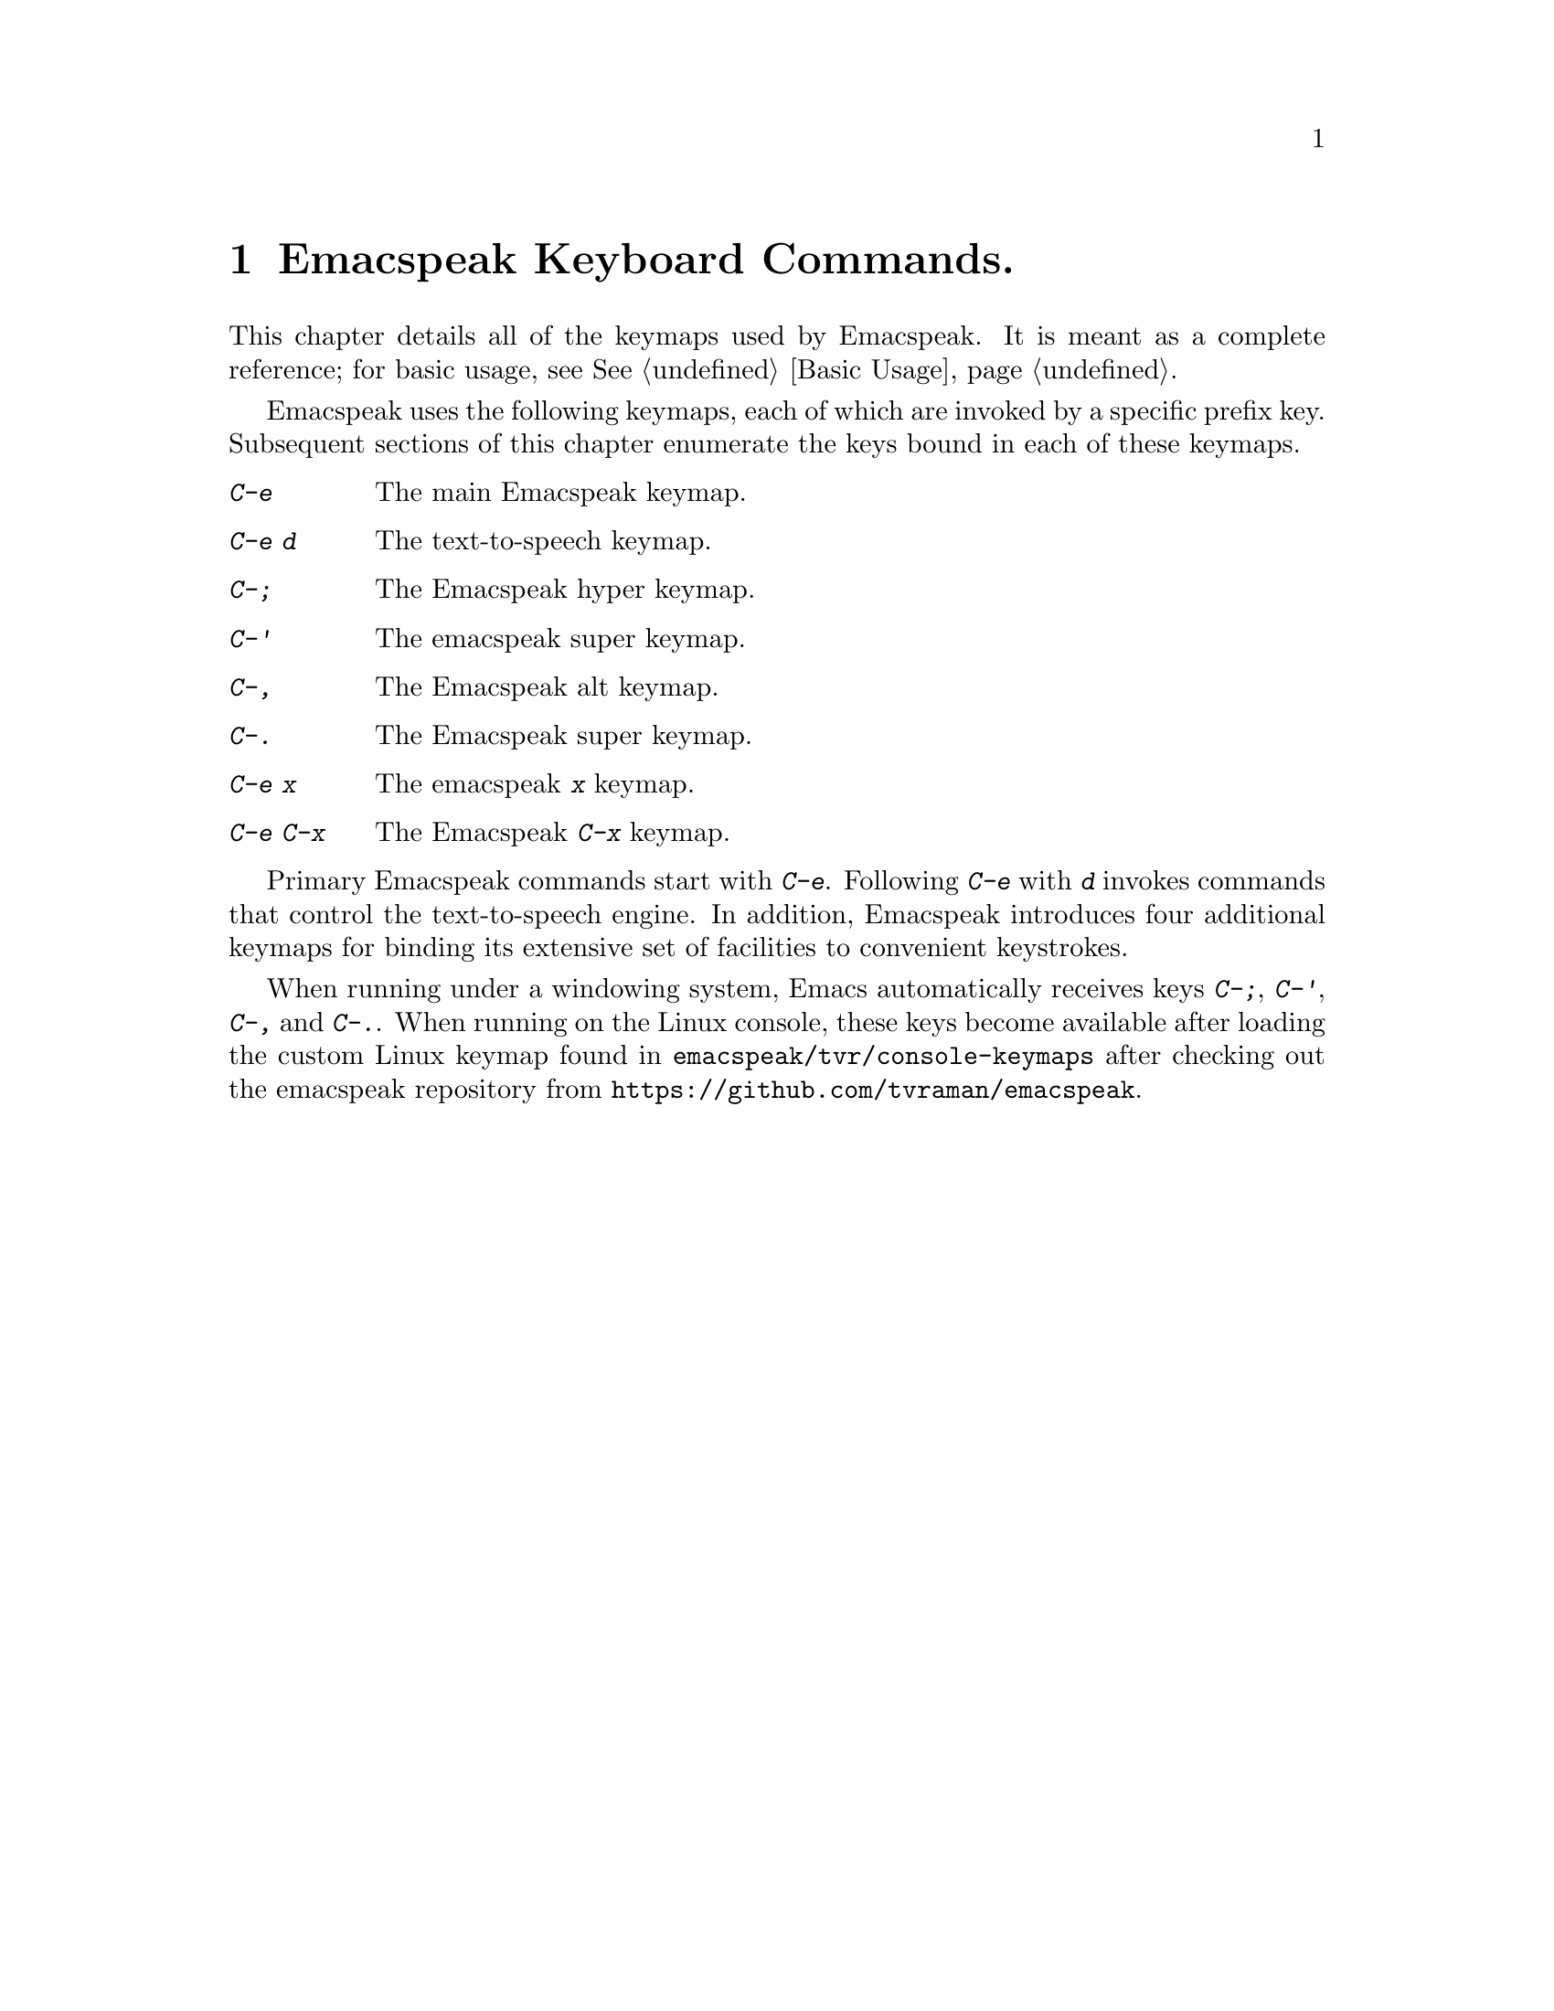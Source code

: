 @node Emacspeak Keyboard Commands 
@chapter Emacspeak Keyboard Commands.

@cindex Emacs Keyboard Commands 

This chapter details all of the keymaps used by Emacspeak. It is meant
as a complete reference; for basic usage, see @xref{Basic Usage}.

Emacspeak uses the following keymaps, each of which are invoked by a
specific prefix key. Subsequent sections of this chapter enumerate the
keys bound in each of these keymaps.

@table @kbd
@item C-e 
The main Emacspeak keymap.
@item C-e d
The text-to-speech keymap.
@item C-;
The Emacspeak hyper keymap.
@item C-'
The emacspeak super keymap.
@item C-,
The Emacspeak alt keymap.
@item C-.
The Emacspeak super keymap.
@item C-e x
The emacspeak  @kbd{x} keymap.
@item C-e C-x
The Emacspeak @kbd{C-x} keymap.
@end table 

Primary Emacspeak commands start with @kbd{C-e}. Following @kbd{C-e}
with @kbd{d} invokes commands that control the text-to-speech engine.
In addition, Emacspeak introduces four additional keymaps for binding
its extensive set of facilities to convenient keystrokes.

When running  under a windowing system, Emacs automatically receives
keys @kbd{C-;}, @kbd{C-'}, @kbd{C-,} and @kbd{C-.}.
When running on the Linux console, these keys become available after
loading the custom Linux keymap found  in 
@code{emacspeak/tvr/console-keymaps} after  checking out the emacspeak
repository from @code{https://github.com/tvraman/emacspeak}.


